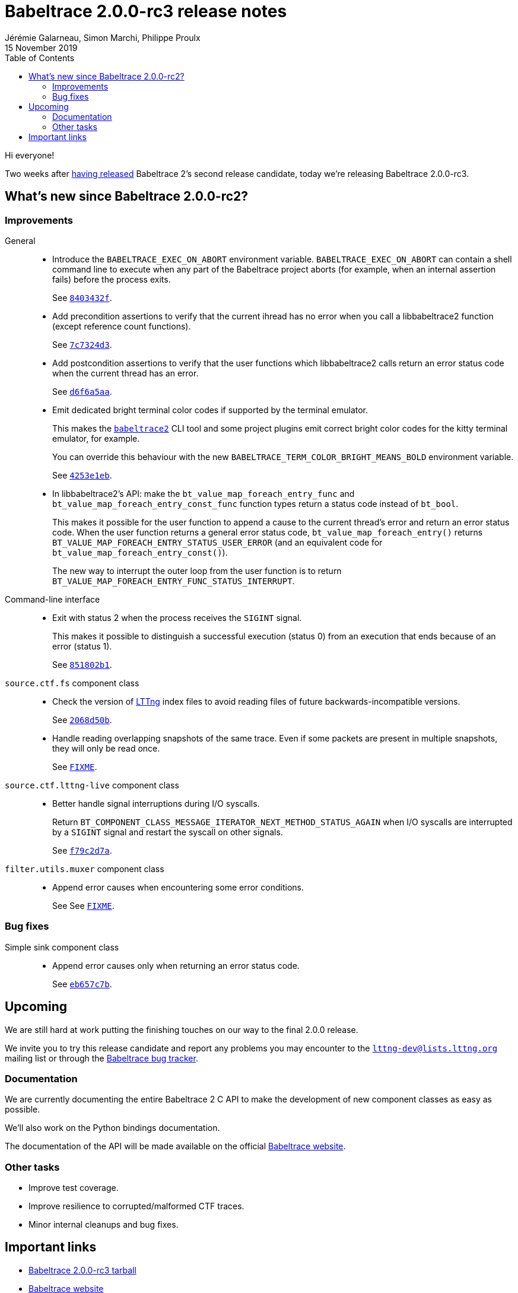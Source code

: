 // Render with Asciidoctor

= Babeltrace 2.0.0-rc3 release notes
Jérémie Galarneau, Simon Marchi, Philippe Proulx
15 November 2019
:toc:
:toclevels: 5
:bt2: Babeltrace{nbsp}2


Hi everyone!

Two weeks after
https://diamon.org/babeltrace/docs/release-notes/babeltrace-2.0.0-rc2-release-notes.html[having released]
{bt2}'s second release candidate,
today we're releasing Babeltrace{nbsp}2.0.0-rc3.

== What's new since Babeltrace{nbsp}2.0.0-rc2?

=== Improvements

General::
+
--
* Introduce the `BABELTRACE_EXEC_ON_ABORT` environment variable.
  `BABELTRACE_EXEC_ON_ABORT` can contain a shell command line to execute when
  any part of the Babeltrace project aborts (for example, when an internal
  assertion fails) before the process exits.
+
See https://github.com/efficios/babeltrace/commit/8403432f[`8403432f`].

* Add precondition assertions to verify that the current ihread has no error
  when you call a libbabeltrace2 function (except reference count functions).
+
See https://github.com/efficios/babeltrace/commit/7c7324d3[`7c7324d3`].

* Add postcondition assertions to verify that the user functions which
  libbabeltrace2 calls return an error status code when the current thread has
  an error.
+
See https://github.com/efficios/babeltrace/commit/d6f6a5aa[`d6f6a5aa`].

* Emit dedicated bright terminal color codes if supported by the terminal
  emulator.
+
This makes the
https://diamon.org/babeltrace/docs/v2.0/man1/babeltrace2.1/[`babeltrace2`] CLI
tool and some project plugins emit correct bright color codes for the kitty
terminal emulator, for example.
+
You can override this behaviour with the new
`BABELTRACE_TERM_COLOR_BRIGHT_MEANS_BOLD` environment variable.
+
See https://github.com/efficios/babeltrace/commit/4253e1eb[`4253e1eb`].

* In libbabeltrace2's API: make the `bt_value_map_foreach_entry_func`
  and `bt_value_map_foreach_entry_const_func` function types return a
  status code instead of `bt_bool`.
+
This makes it possible for the user function to append a cause to the
current thread's error and return an error status code. When the user
function returns a general error status code,
`bt_value_map_foreach_entry()` returns
`BT_VALUE_MAP_FOREACH_ENTRY_STATUS_USER_ERROR` (and an equivalent code
for `bt_value_map_foreach_entry_const()`).
+
The new way to interrupt the outer loop from the user function is to
return `BT_VALUE_MAP_FOREACH_ENTRY_FUNC_STATUS_INTERRUPT`.
--

Command-line interface::
+
--
* Exit with status{nbsp}2 when the process receives the `SIGINT` signal.
+
This makes it possible to distinguish a successful execution (status{nbsp}0)
from an execution that ends because of an error (status{nbsp}1).
+
See https://github.com/efficios/babeltrace/commit/851802b1[`851802b1`].
--

`source.ctf.fs` component class::
+
--
* Check the version of https://lttng.org/[LTTng] index files to avoid reading
  files of future backwards-incompatible versions.
+
See https://github.com/efficios/babeltrace/commit/2068d50b[`2068d50b`].
+
* Handle reading overlapping snapshots of the same trace.  Even if some
  packets are present in multiple snapshots, they will only be read once.
+
See https://github.com/efficios/babeltrace/commit/FIXME[`FIXME`].
--

`source.ctf.lttng-live` component class::
+
--
* Better handle signal interruptions during I/O syscalls.
+
Return `BT_COMPONENT_CLASS_MESSAGE_ITERATOR_NEXT_METHOD_STATUS_AGAIN` when I/O
syscalls are interrupted by a `SIGINT` signal and restart the syscall on other
signals.
+
See https://github.com/efficios/babeltrace/commit/f79c2d7a[`f79c2d7a`].
--

`filter.utils.muxer` component class::
+
--
* Append error causes when encountering some error conditions.
+
See See https://github.com/efficios/babeltrace/commit/FIXME[`FIXME`].
--

=== Bug fixes

Simple sink component class::
+
--
* Append error causes only when returning an error status code.
+
See https://github.com/efficios/babeltrace/commit/eb657c7b[`eb657c7b`].
--

== Upcoming

We are still hard at work putting the finishing touches on our way to
the final 2.0.0 release.

We invite you to try this release candidate and report any problems you
may encounter to the
https://lists.lttng.org/cgi-bin/mailman/listinfo/lttng-dev[`lttng-dev@lists.lttng.org`]
mailing list or through the
https://bugs.lttng.org/projects/babeltrace[Babeltrace bug tracker].


=== Documentation

We are currently documenting the entire {bt2}{nbsp}C{nbsp}API to make
the development of new component classes as easy as possible.

We'll also work on the Python bindings documentation.

The documentation of the API will be made available on the official
https://diamon.org/babeltrace/[Babeltrace website].


=== Other tasks

* Improve test coverage.
* Improve resilience to corrupted/malformed CTF traces.
* Minor internal cleanups and bug fixes.


== Important links

* https://www.efficios.com/files/babeltrace/babeltrace-2.0.0-rc3.tar.bz2[Babeltrace 2.0.0-rc3 tarball]
* https://diamon.org/babeltrace[Babeltrace website]
* https://lists.lttng.org[Mailing list] for support and
  development: `lttng-dev@lists.lttng.org`
  * irc://irc.oftc.net/lttng[IRC channel]: `#lttng` on `irc.oftc.net`
  * https://bugs.lttng.org/projects/babeltrace[Git repository]
  * https://github.com/efficios/babeltrace[GitHub project]
  * https://ci.lttng.org/view/Babeltrace/[Continuous integration]
  * https://review.lttng.org/q/project:babeltrace[Code review]
